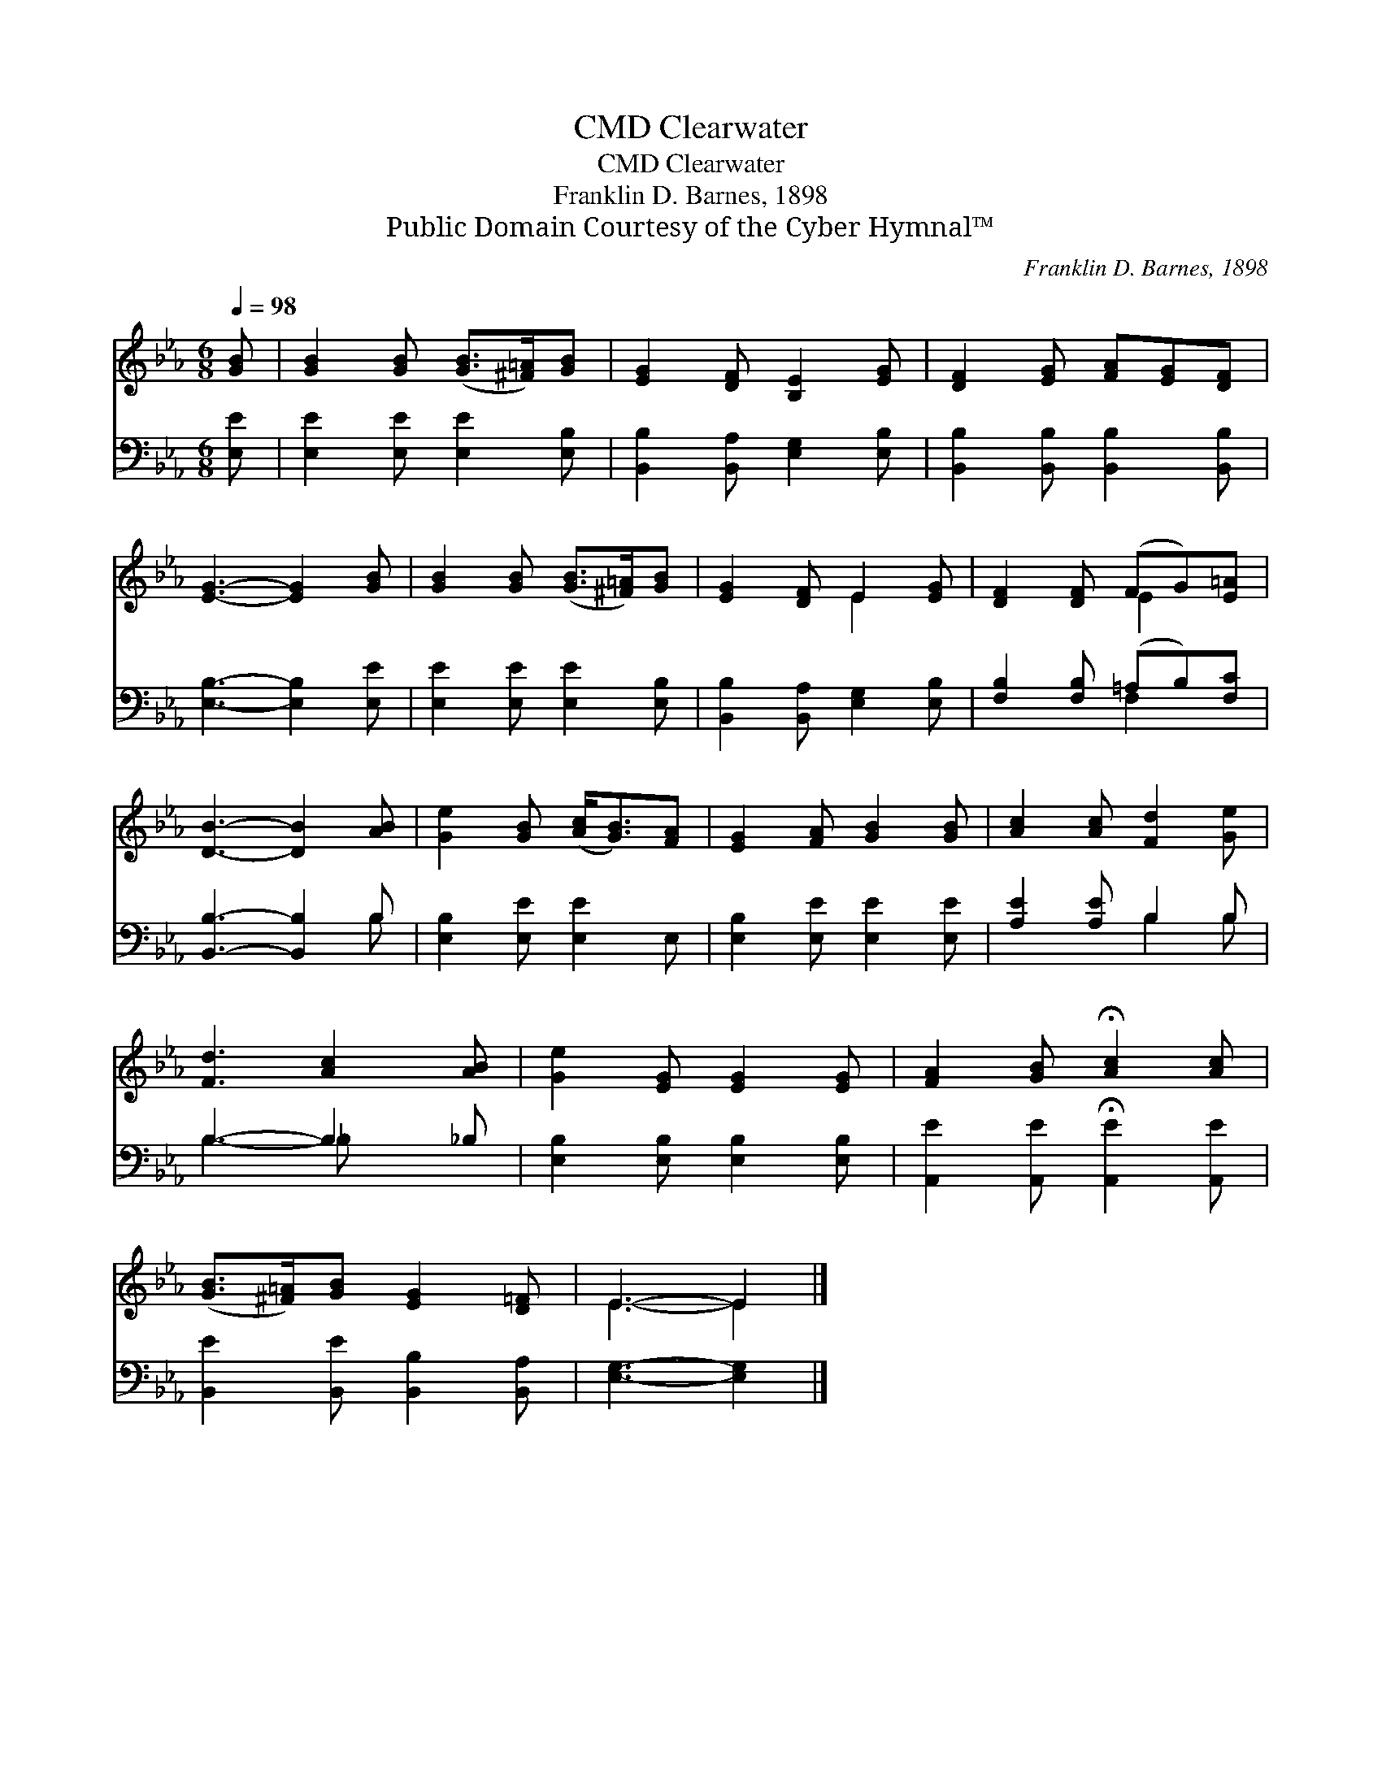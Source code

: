 X:1
T:Clearwater, CMD
T:Clearwater, CMD
T:Franklin D. Barnes, 1898
T:Public Domain Courtesy of the Cyber Hymnal™
C:Franklin D. Barnes, 1898
Z:Public Domain
Z:Courtesy of the Cyber Hymnal™
%%score ( 1 2 ) ( 3 4 )
L:1/8
Q:1/4=98
M:6/8
K:Eb
V:1 treble 
V:2 treble 
V:3 bass 
V:4 bass 
V:1
 [GB] | [GB]2 [GB] ([GB]>[^F=A])[GB] | [EG]2 [DF] [B,E]2 [EG] | [DF]2 [EG] [FA][EG][DF] | %4
 [EG]3- [EG]2 [GB] | [GB]2 [GB] ([GB]>[^F=A])[GB] | [EG]2 [DF] E2 [EG] | [DF]2 [DF] (FG)[E=A] | %8
 [DB]3- [DB]2 [AB] | [Ge]2 [GB] ([Ac]<[GB])[FA] | [EG]2 [FA] [GB]2 [GB] | [Ac]2 [Ac] [Fd]2 [Ge] | %12
 [Fd]3 [Ac]2 [AB] | [Ge]2 [EG] [EG]2 [EG] | [FA]2 [GB] !fermata![Ac]2 [Ac] | %15
 ([GB]>[^F=A])[GB] [EG]2 [D=F] | E3- E2 |] %17
V:2
 x | x6 | x6 | x6 | x6 | x6 | x3 E2 x | x3 E2 x | x6 | x6 | x6 | x6 | x6 | x6 | x6 | x6 | E3- E2 |] %17
V:3
 [E,E] | [E,E]2 [E,E] [E,E]2 [E,B,] | [B,,B,]2 [B,,A,] [E,G,]2 [E,B,] | %3
 [B,,B,]2 [B,,B,] [B,,B,]2 [B,,B,] | [E,B,]3- [E,B,]2 [E,E] | [E,E]2 [E,E] [E,E]2 [E,B,] | %6
 [B,,B,]2 [B,,A,] [E,G,]2 [E,B,] | [F,B,]2 [F,B,] (=A,B,)[F,C] | [B,,B,]3- [B,,B,]2 B, | %9
 [E,B,]2 [E,E] [E,E]2 E, | [E,B,]2 [E,E] [E,E]2 [E,E] | [A,E]2 [A,E] B,2 B, | B,3- B,2 _B, | %13
 [E,B,]2 [E,B,] [E,B,]2 [E,B,] | [A,,E]2 [A,,E] !fermata![A,,E]2 [A,,E] | %15
 [B,,E]2 [B,,E] [B,,B,]2 [B,,A,] | [E,G,]3- [E,G,]2 |] %17
V:4
 x | x6 | x6 | x6 | x6 | x6 | x6 | x3 F,2 x | x5 B, | x6 | x6 | x3 B,2 B, | B,3- _B, x2 | x6 | x6 | %15
 x6 | x5 |] %17

